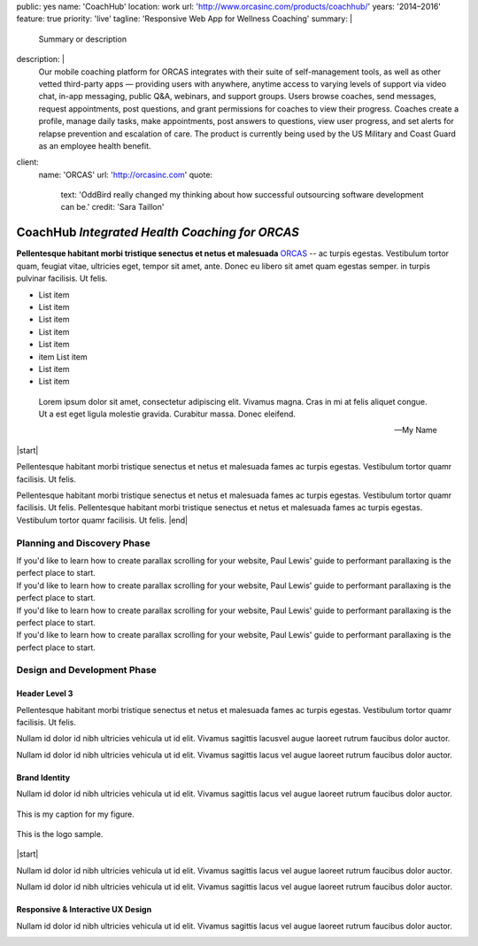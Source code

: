 public: yes
name: 'CoachHub'
location: work
url: 'http://www.orcasinc.com/products/coachhub/'
years: '2014–2016'
feature: true
priority: 'live'
tagline: 'Responsive Web App for Wellness Coaching'
summary: |
  Summary or description
description: |
  Our mobile coaching platform for ORCAS
  integrates with their suite of self-management tools,
  as well as other vetted third-party apps —
  providing users with anywhere,
  anytime access to varying levels of support via video chat,
  in-app messaging, public Q&A, webinars, and support groups.
  Users browse coaches, send messages, request appointments,
  post questions, and grant permissions
  for coaches to view their progress.
  Coaches create a profile, manage daily tasks,
  make appointments, post answers to questions,
  view user progress, and set alerts
  for relapse prevention and escalation of care.
  The product is currently being used
  by the US Military and Coast Guard as an employee health benefit.
client:
  name: 'ORCAS'
  url: 'http://orcasinc.com'
  quote:
    text: 'OddBird really changed my thinking about how successful outsourcing software development can be.'
    credit: 'Sara Taillon'


.. |start| raw:: html

  <div class="default-block">



.. |end| raw:: html

  </div><!-- end default-block -->




CoachHub *Integrated Health Coaching for ORCAS*
===============================================


.. container:: intro-block

  .. class:: intro

    **Pellentesque habitant morbi tristique senectus et netus et malesuada** `ORCAS`_ -- ac turpis egestas. Vestibulum tortor quam, feugiat vitae, ultricies eget, tempor sit amet, ante. Donec eu libero sit amet quam egestas semper. in turpis pulvinar facilisis. Ut felis.

    .. _ORCAS: http://orcas.com

  .. container:: aside

    .. raw:: html

      <h3>Our Responsibilities</h3>

    - List item
    - List item
    - List item
    - List item
    - List item
    - item List item
    - List item
    - List item


..


  Lorem ipsum dolor sit amet, consectetur adipiscing elit. Vivamus magna. Cras in mi at felis aliquet congue. Ut a est eget ligula molestie gravida. Curabitur massa. Donec eleifend.

  -- My Name

|start|

.. raw:: html

  <h2>Title inside a default block replacement div?</h2>

Pellentesque habitant morbi tristique senectus et netus et malesuada fames ac turpis egestas. Vestibulum tortor quamr facilisis. Ut felis.

Pellentesque habitant morbi tristique senectus et netus et malesuada fames ac turpis egestas. Vestibulum tortor quamr facilisis. Ut felis. Pellentesque habitant morbi tristique senectus et netus et malesuada fames ac turpis egestas. Vestibulum tortor quamr facilisis. Ut felis. |end|

Planning and Discovery Phase
----------------------------

.. container:: icon-blocks

  .. container:: icon-block

    .. raw:: html

      <svg data-icon="stacy">
        <use xlink:href="#icon-stacy"></use>
      </svg>


  .. container:: icon-block-text

    .. raw:: html

      <h3>User Stories</h3>

    If you'd like to learn how to create parallax scrolling for your website, Paul Lewis' guide to performant parallaxing is the perfect place to start.



.. container:: icon-blocks

  .. container:: icon-block

    .. raw:: html

      <svg data-icon="stacy">
        <use xlink:href="#icon-stacy"></use>
      </svg>


  .. container:: icon-block-text

    .. raw:: html

      <h3>User Stories</h3>

    If you'd like to learn how to create parallax scrolling for your website, Paul Lewis' guide to performant parallaxing is the perfect place to start.



.. container:: icon-blocks

  .. container:: icon-block

    .. raw:: html

      <svg data-icon="stacy">
        <use xlink:href="#icon-stacy"></use>
      </svg>


  .. container:: icon-block-text

    .. raw:: html

      <h3>User Stories</h3>

    If you'd like to learn how to create parallax scrolling for your website, Paul Lewis' guide to performant parallaxing is the perfect place to start.



.. container:: icon-blocks

  .. container:: icon-block

    .. raw:: html

      <svg data-icon="stacy">
        <use xlink:href="#icon-stacy"></use>
      </svg>


  .. container:: icon-block-text

    .. raw:: html

      <h3>User Stories</h3>

    If you'd like to learn how to create parallax scrolling for your website, Paul Lewis' guide to performant parallaxing is the perfect place to start.



Design and Development Phase
----------------------------

Header Level 3
~~~~~~~~~~~~~~

.. image:: http://dummyimage.com/300x450/777777/ffffff.png
   :align: left
   :alt: alternate text here
   :class: wayleft

.. container:: default-block

  Pellentesque habitant morbi tristique senectus et netus et malesuada fames ac
  turpis egestas. Vestibulum tortor quamr facilisis. Ut felis.

  Nullam id dolor id nibh ultricies vehicula ut id elit. Vivamus sagittis lacusvel augue laoreet rutrum faucibus dolor auctor.

  Nullam id dolor id nibh ultricies vehicula ut id elit. Vivamus sagittis lacus vel augue laoreet rutrum faucibus dolor auctor.


Brand Identity
~~~~~~~~~~~~~~

.. container:: default-block

  Nullam id dolor id nibh ultricies vehicula ut id elit. Vivamus sagittis lacus vel augue laoreet rutrum faucibus dolor auctor.


.. figure:: http://dummyimage.com/1400x450/777777/ffffff.png
   :target: http://google.com
   :align: center
   :alt: alternate text here
   :figclass: size-full

   This is my caption for my figure.


.. figure:: http://dummyimage.com/800x250/777777/ffffff.png
   :target: http://google.com
   :align: center
   :alt: alternate text here
   :figclass: size-full

   This is the logo sample.


.. image:: http://dummyimage.com/300x450/777777/ffffff.png
   :align: left
   :alt: alternate text here
   :class: wayleft


|start|

Nullam id dolor id nibh ultricies vehicula ut id elit. Vivamus sagittis lacus vel augue laoreet rutrum faucibus dolor auctor.

Nullam id dolor id nibh ultricies vehicula ut id elit. Vivamus sagittis lacus vel augue laoreet rutrum faucibus dolor auctor.


Responsive & Interactive UX Design
~~~~~~~~~~~~~~~~~~~~~~~~~~~~~~~~~~

Nullam id dolor id nibh ultricies vehicula ut id elit. Vivamus sagittis lacus vel augue laoreet rutrum faucibus dolor auctor.

.. image:: http://dummyimage.com/300x450/777777/ffffff.png
  :align: center
  :alt: alternate text here
  :class: size-full
